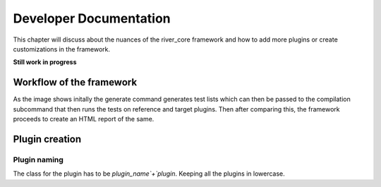 =======================
Developer Documentation
=======================

.. _test-file: https://gitlab.com/incoresemi/river-framework/core-verification/river_core/-/blob/dev/examples/sample-config.ini
This chapter will discuss about the nuances of the river_core framework and how to add more plugins or create customizations in the framework.


**Still work in progress**

Workflow of the framework
#########################

.. image:: _static/river_core.png
    :align: center
    :alt: riscof-flow

As the image shows initally the generate command generates test lists which can then be passed to the compilation subcommand that then runs the tests on reference and target plugins. Then after comparing this, the framework proceeds to create an HTML report of the same.


Plugin creation
###############

Plugin naming
-------------

The class for the plugin has to be `plugin_name`+`plugin`. Keeping all the plugins in lowercase.
